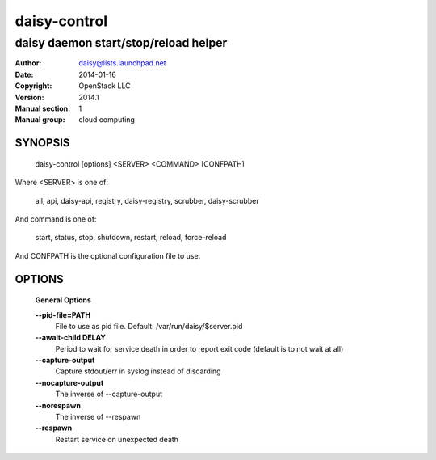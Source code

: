 ==============
daisy-control
==============

--------------------------------------
daisy daemon start/stop/reload helper
--------------------------------------

:Author: daisy@lists.launchpad.net
:Date:   2014-01-16
:Copyright: OpenStack LLC
:Version: 2014.1
:Manual section: 1
:Manual group: cloud computing

SYNOPSIS
========

  daisy-control [options] <SERVER> <COMMAND> [CONFPATH]

Where <SERVER> is one of:

    all, api, daisy-api, registry, daisy-registry, scrubber, daisy-scrubber

And command is one of:

    start, status, stop, shutdown, restart, reload, force-reload

And CONFPATH is the optional configuration file to use.

OPTIONS
========

  **General Options**

  .. include:: general_options.rst

  **--pid-file=PATH**
        File to use as pid file. Default:
        /var/run/daisy/$server.pid

  **--await-child DELAY**
        Period to wait for service death in order to report
        exit code (default is to not wait at all)

  **--capture-output**
        Capture stdout/err in syslog instead of discarding

  **--nocapture-output**
        The inverse of --capture-output

  **--norespawn**
        The inverse of --respawn

  **--respawn**
        Restart service on unexpected death

  .. include:: footer.rst
